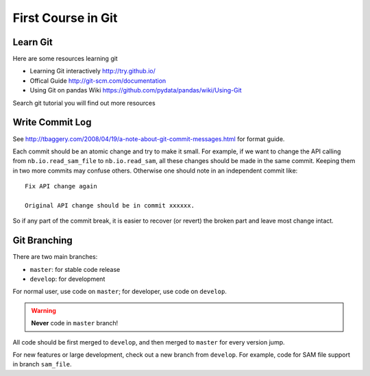 ###################
First Course in Git
###################

Learn Git
=========

Here are some resources learning git

- Learning Git interactively http://try.github.io/

- Offical Guide http://git-scm.com/documentation

- Using Git on pandas Wiki https://github.com/pydata/pandas/wiki/Using-Git

Search git tutorial you will find out more resources

Write Commit Log
================

See http://tbaggery.com/2008/04/19/a-note-about-git-commit-messages.html for format guide.

Each commit should be an atomic change and try to make it small. For example, if we want to change the API calling from ``nb.io.read_sam_file`` to ``nb.io.read_sam``, all these changes should be made in the same commit. Keeping them in two more commits may confuse others. Otherwise one should note in an independent commit like::

    Fix API change again

    Original API change should be in commit xxxxxx.

So if any part of the commit break, it is easier to recover (or revert) the broken part and leave most change intact.


Git Branching
=============

There are two main branches:

- ``master``: for stable code release
- ``develop``: for development

For normal user, use code on ``master``; for developer, use code on ``develop``.

.. warning::
    **Never** code in ``master`` branch!

All code should be first merged to ``develop``, and then merged to ``master`` for every version jump.

For new features or large development, check out a new branch from ``develop``. For example, code for SAM file support in branch ``sam_file``.
